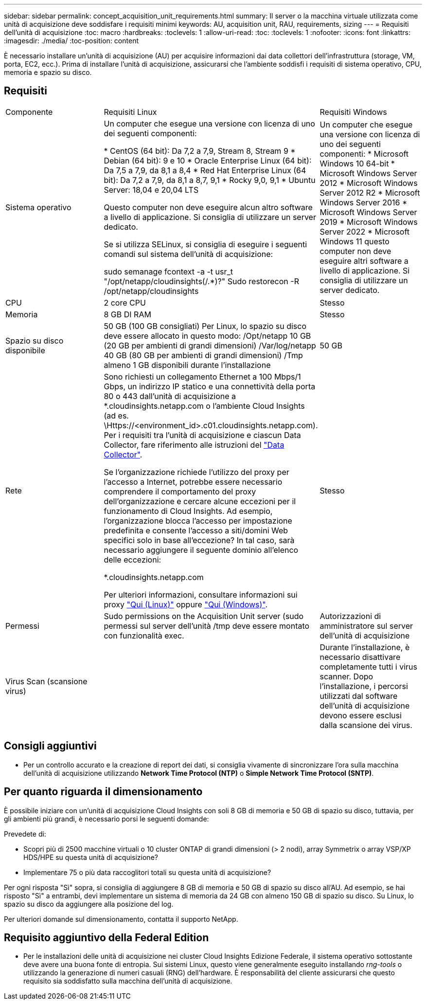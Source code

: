 ---
sidebar: sidebar 
permalink: concept_acquisition_unit_requirements.html 
summary: Il server o la macchina virtuale utilizzata come unità di acquisizione deve soddisfare i requisiti minimi 
keywords: AU, acquisition unit, RAU, requirements, sizing 
---
= Requisiti dell'unità di acquisizione
:toc: macro
:hardbreaks:
:toclevels: 1
:allow-uri-read: 
:toc: 
:toclevels: 1
:nofooter: 
:icons: font
:linkattrs: 
:imagesdir: ./media/
:toc-position: content


[role="lead"]
È necessario installare un'unità di acquisizione (AU) per acquisire informazioni dai data collettori dell'infrastruttura (storage, VM, porta, EC2, ecc.). Prima di installare l'unità di acquisizione, assicurarsi che l'ambiente soddisfi i requisiti di sistema operativo, CPU, memoria e spazio su disco.



== Requisiti

|===


| Componente | Requisiti Linux | Requisiti Windows 


| Sistema operativo | Un computer che esegue una versione con licenza di uno dei seguenti componenti:

* CentOS (64 bit): Da 7,2 a 7,9, Stream 8, Stream 9
* Debian (64 bit): 9 e 10
* Oracle Enterprise Linux (64 bit): Da 7,5 a 7,9, da 8,1 a 8,4
* Red Hat Enterprise Linux (64 bit): Da 7,2 a 7,9, da 8,1 a 8,7, 9,1
* Rocky 9,0, 9,1
* Ubuntu Server: 18,04 e 20,04 LTS

Questo computer non deve eseguire alcun altro software a livello di applicazione. Si consiglia di utilizzare un server dedicato.

Se si utilizza SELinux, si consiglia di eseguire i seguenti comandi sul sistema dell'unità di acquisizione:

 sudo semanage fcontext -a -t usr_t "/opt/netapp/cloudinsights(/.*)?"
 Sudo restorecon -R /opt/netapp/cloudinsights | Un computer che esegue una versione con licenza di uno dei seguenti componenti: * Microsoft Windows 10 64-bit * Microsoft Windows Server 2012 * Microsoft Windows Server 2012 R2 * Microsoft Windows Server 2016 * Microsoft Windows Server 2019 * Microsoft Windows Server 2022 * Microsoft Windows 11 questo computer non deve eseguire altri software a livello di applicazione. Si consiglia di utilizzare un server dedicato. 


| CPU | 2 core CPU | Stesso 


| Memoria | 8 GB DI RAM | Stesso 


| Spazio su disco disponibile | 50 GB (100 GB consigliati)
Per Linux, lo spazio su disco deve essere allocato in questo modo:
/Opt/netapp 10 GB (20 GB per ambienti di grandi dimensioni)
/Var/log/netapp 40 GB (80 GB per ambienti di grandi dimensioni)
/Tmp almeno 1 GB disponibili durante l'installazione | 50 GB 


| Rete | Sono richiesti un collegamento Ethernet a 100 Mbps/1 Gbps, un indirizzo IP statico e una connettività della porta 80 o 443 dall'unità di acquisizione a *.cloudinsights.netapp.com o l'ambiente Cloud Insights (ad es. \Https://<environment_id>.c01.cloudinsights.netapp.com). Per i requisiti tra l'unità di acquisizione e ciascun Data Collector, fare riferimento alle istruzioni del link:data_collector_list.html["Data Collector"].

Se l'organizzazione richiede l'utilizzo del proxy per l'accesso a Internet, potrebbe essere necessario comprendere il comportamento del proxy dell'organizzazione e cercare alcune eccezioni per il funzionamento di Cloud Insights. Ad esempio, l'organizzazione blocca l'accesso per impostazione predefinita e consente l'accesso a siti/domini Web specifici solo in base all'eccezione? In tal caso, sarà necessario aggiungere il seguente dominio all'elenco delle eccezioni:

*.cloudinsights.netapp.com

Per ulteriori informazioni, consultare informazioni sui proxy link:task_troubleshooting_linux_acquisition_unit_problems.html#considerations-about-proxies-and-firewalls["Qui (Linux)"] oppure link:task_troubleshooting_windows_acquisition_unit_problems.html#considerations-about-proxies-and-firewalls["Qui (Windows)"]. | Stesso 


| Permessi | Sudo permissions on the Acquisition Unit server (sudo permessi sul server dell'unità /tmp deve essere montato con funzionalità exec. | Autorizzazioni di amministratore sul server dell'unità di acquisizione 


| Virus Scan (scansione virus) |  | Durante l'installazione, è necessario disattivare completamente tutti i virus scanner. Dopo l'installazione, i percorsi utilizzati dal software dell'unità di acquisizione devono essere esclusi dalla scansione dei virus. 
|===


== Consigli aggiuntivi

* Per un controllo accurato e la creazione di report dei dati, si consiglia vivamente di sincronizzare l'ora sulla macchina dell'unità di acquisizione utilizzando *Network Time Protocol (NTP)* o *Simple Network Time Protocol (SNTP)*.




== Per quanto riguarda il dimensionamento

È possibile iniziare con un'unità di acquisizione Cloud Insights con soli 8 GB di memoria e 50 GB di spazio su disco, tuttavia, per gli ambienti più grandi, è necessario porsi le seguenti domande:

Prevedete di:

* Scopri più di 2500 macchine virtuali o 10 cluster ONTAP di grandi dimensioni (> 2 nodi), array Symmetrix o array VSP/XP HDS/HPE su questa unità di acquisizione?
* Implementare 75 o più data raccoglitori totali su questa unità di acquisizione?


Per ogni risposta "Sì" sopra, si consiglia di aggiungere 8 GB di memoria e 50 GB di spazio su disco all'AU. Ad esempio, se hai risposto "Sì" a entrambi, devi implementare un sistema di memoria da 24 GB con almeno 150 GB di spazio su disco. Su Linux, lo spazio su disco da aggiungere alla posizione del log.

Per ulteriori domande sul dimensionamento, contatta il supporto NetApp.



== Requisito aggiuntivo della Federal Edition

* Per le installazioni delle unità di acquisizione nei cluster Cloud Insights Edizione Federale, il sistema operativo sottostante deve avere una buona fonte di entropia. Sui sistemi Linux, questo viene generalmente eseguito installando _rng-tools_ o utilizzando la generazione di numeri casuali (RNG) dell'hardware. È responsabilità del cliente assicurarsi che questo requisito sia soddisfatto sulla macchina dell'unità di acquisizione.

